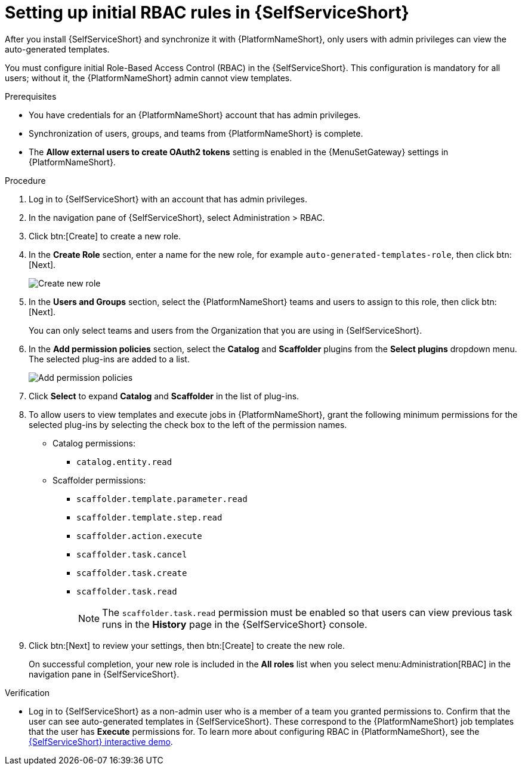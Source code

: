 :_mod-docs-content-type: PROCEDURE

[id="self-service-initial-rbac-setup_{context}"]
= Setting up initial RBAC rules in {SelfServiceShort}

[role="_abstract"]
After you install {SelfServiceShort} and synchronize it with {PlatformNameShort},
only users with admin privileges can view the auto-generated templates.

You must configure initial Role-Based Access Control (RBAC) in the {SelfServiceShort}. 
This configuration is mandatory for all users; without it, the {PlatformNameShort} admin cannot view templates.

.Prerequisites

* You have credentials for an {PlatformNameShort} account that has admin privileges.
* Synchronization of users, groups, and teams from {PlatformNameShort} is complete.
* The *Allow external users to create OAuth2 tokens* setting is enabled in the {MenuSetGateway} settings in {PlatformNameShort}.

.Procedure

. Log in to {SelfServiceShort} with an account that has admin privileges.
. In the navigation pane of {SelfServiceShort}, select Administration > RBAC. 
. Click btn:[Create] to create a new role.
. In the *Create Role* section, enter a name for the new role, for example
`auto-generated-templates-role`, then click btn:[Next].
+
image::self-service-create-new-rbac-role.png[Create new role]
. In the *Users and Groups* section,
select the {PlatformNameShort} teams and users to assign to this role, then click btn:[Next].
+
You can only select teams and users from the Organization that you are using in {SelfServiceShort}.
. In the *Add permission policies* section,
select the *Catalog* and *Scaffolder* plugins from the *Select plugins* dropdown menu.
The selected plug-ins are added to a list.
+
image::self-service-add-permission-policies.png[Add permission policies]
. Click *Select* to expand *Catalog* and *Scaffolder* in the list of plug-ins.
. To allow users to view templates and execute jobs in {PlatformNameShort},
grant the following minimum permissions for the selected plug-ins by selecting the check box to the left of the permission names.
** Catalog permissions:
*** `catalog.entity.read`
** Scaffolder permissions:
*** `scaffolder.template.parameter.read`
*** `scaffolder.template.step.read`
*** `scaffolder.action.execute`
*** `scaffolder.task.cancel`
*** `scaffolder.task.create`
*** `scaffolder.task.read`
+
[NOTE]
====
The `scaffolder.task.read` permission must be enabled so that users can view previous task runs in the *History* page in the {SelfServiceShort} console.
====
. Click btn:[Next] to review your settings, then btn:[Create] to create the new role. 
+
On successful completion, your new role is included in the *All roles* list when you select
menu:Administration[RBAC] in the navigation pane in {SelfServiceShort}.

.Verification

* Log in to {SelfServiceShort} as a non-admin user who is a member of a team you granted permissions to.
Confirm that the user can see auto-generated templates in {SelfServiceShort}.
These correspond to the {PlatformNameShort} job templates that the user has *Execute* permissions for. To learn more about configuring RBAC in {PlatformNameShort}, see the link:https://interact.redhat.com/share/RZM69zpDpc5ymd63pMQv[{SelfServiceShort} interactive demo].
